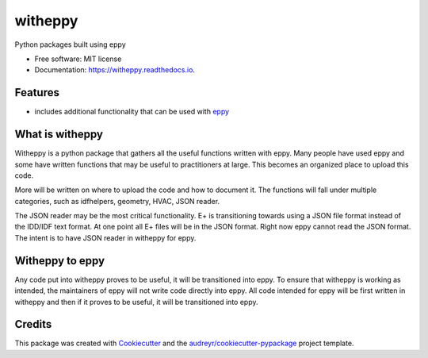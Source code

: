 ========
witheppy
========


.. image:: https://img.shields.io/pypi/v/witheppy.svg
        :target: https://pypi.python.org/pypi/witheppy

.. image:: https://img.shields.io/travis/pyenergyplus/witheppy.svg
        :target: https://travis-ci.org/pyenergyplus/witheppy

.. image:: https://readthedocs.org/projects/witheppy/badge/?version=latest
        :target: https://witheppy.readthedocs.io/en/latest/?badge=latest
        :alt: Documentation Status




Python packages built using eppy


* Free software: MIT license
* Documentation: https://witheppy.readthedocs.io.


Features
--------

* includes additional functionality that can be used with `eppy <https://github.com/santoshphilip/eppy>`_

What is witheppy
----------------

Witheppy is a python package that gathers all the useful functions written with eppy. Many people have used eppy and some have written functions that may be useful to practitioners at large. This becomes an organized place to upload this code.

More will be written on where to upload the code and how to document it. The functions will fall under multiple categories, such as idfhelpers, geometry, HVAC, JSON reader. 

The JSON reader may be the most critical functionality. E+ is transitioning towards using a JSON file format instead of the IDD/IDF text format. At one point all E+ files will be in the JSON format. Right now eppy cannot read the JSON format. The intent is to have JSON reader in witheppy for eppy.

Witheppy to eppy
----------------

Any code put into witheppy proves to be useful, it will be transitioned into eppy. To ensure that witheppy is working as intended, the maintainers of eppy will not write code directly into eppy. All code intended for eppy will be first written in witheppy and then if it proves to be useful, it will be transitioned into eppy.

Credits
-------

This package was created with Cookiecutter_ and the `audreyr/cookiecutter-pypackage`_ project template.

.. _Cookiecutter: https://github.com/audreyr/cookiecutter
.. _`audreyr/cookiecutter-pypackage`: https://github.com/audreyr/cookiecutter-pypackage